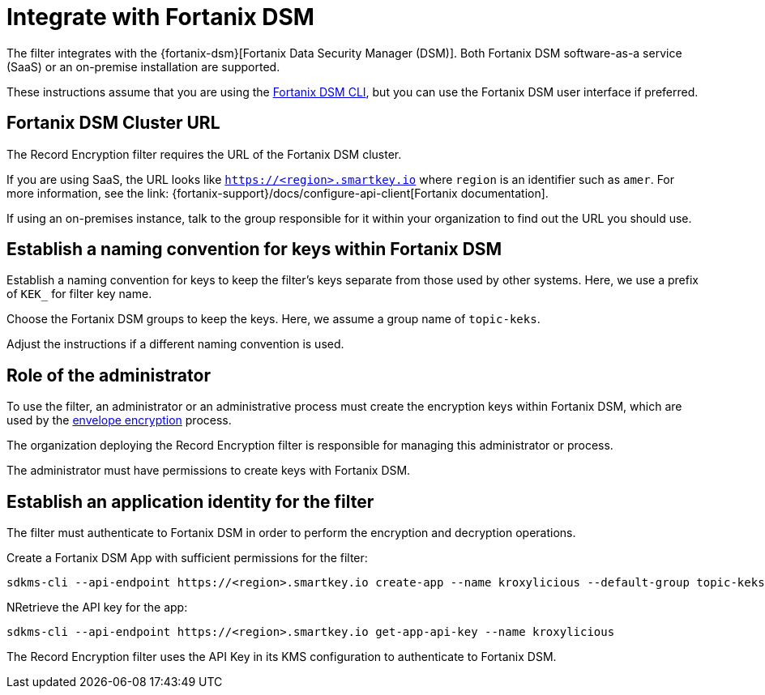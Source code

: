 // file included in the following:
//
// assembly-hashicorp-fortanix-dsm.adoc

[id='con-fortanix-dsm-setup-{context}']
= Integrate with Fortanix DSM

The filter integrates with the {fortanix-dsm}[Fortanix Data Security Manager (DSM)].
Both Fortanix DSM software-as-a service (SaaS) or an on-premise installation are supported.

These instructions assume that you are using the
link:{fortanix-support}/docs/clients-command-line-interface-cli-for-fortanix-data-security-manager[Fortanix DSM CLI],
but you can use the Fortanix DSM user interface if preferred.

== Fortanix DSM Cluster URL

The Record Encryption filter requires the URL of the Fortanix DSM cluster.

If you are using SaaS, the URL looks like https://smartkey.io/[`https://<region>.smartkey.io`] where `region` is an identifier such as `amer`.
For more information, see the link: {fortanix-support}/docs/configure-api-client[Fortanix documentation].

If using an on-premises instance, talk to the group responsible for it within your organization to find out
the URL you should use.

== Establish a naming convention for keys within Fortanix DSM

Establish a naming convention for keys to keep the filter’s keys separate from those used by other systems.
Here, we use a prefix of `KEK_` for filter key name.

Choose the Fortanix DSM groups to keep the keys. Here, we assume a group name of `topic-keks`.

Adjust the instructions if a different naming convention is used.

== Role of the administrator

To use the filter, an administrator or an administrative process must create the encryption keys within Fortanix DSM,
which are used by the xref:con-topic-encryption-overview-{context}[envelope encryption] process.

The organization deploying the Record Encryption filter is responsible for managing this administrator or process.

The administrator must have permissions to create keys with Fortanix DSM.

== Establish an application identity for the filter

The filter must authenticate to Fortanix DSM in order to perform the encryption and decryption operations.

Create a Fortanix DSM App with sufficient permissions for the filter:

[source,shell]
----
sdkms-cli --api-endpoint https://<region>.smartkey.io create-app --name kroxylicious --default-group topic-keks --groups topic-keks
----

NRetrieve the API key for the app:

[source,shell]
----
sdkms-cli --api-endpoint https://<region>.smartkey.io get-app-api-key --name kroxylicious
----

The Record Encryption filter uses the API Key in its KMS configuration to authenticate to Fortanix DSM.